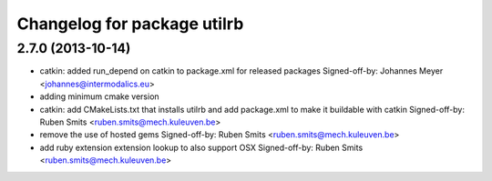 ^^^^^^^^^^^^^^^^^^^^^^^^^^^^
Changelog for package utilrb
^^^^^^^^^^^^^^^^^^^^^^^^^^^^

2.7.0 (2013-10-14)
------------------
* catkin: added run_depend on catkin to package.xml for released packages
  Signed-off-by: Johannes Meyer <johannes@intermodalics.eu>
* adding minimum cmake version
* catkin: add CMakeLists.txt that installs utilrb and add package.xml to make it buildable with catkin
  Signed-off-by: Ruben Smits <ruben.smits@mech.kuleuven.be>
* remove the use of hosted gems
  Signed-off-by: Ruben Smits <ruben.smits@mech.kuleuven.be>
* add ruby extension extension lookup to also support OSX
  Signed-off-by: Ruben Smits <ruben.smits@mech.kuleuven.be>
